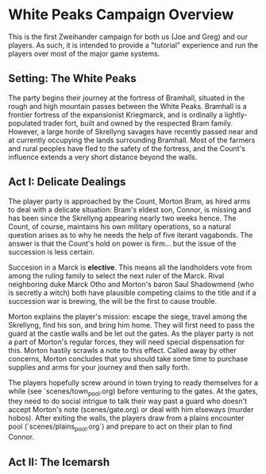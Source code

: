 * White Peaks Campaign Overview
This is the first Zweihander campaign for both us (Joe and Greg) and our
players. As such, it is intended to provide a "tutorial" experience and run
the players over most of the major game systems.

** Setting: The White Peaks
The party begins their journey at the fortress of Bramhall, situated in the
rough and high mountain passes between the White Peaks. Bramhall is a
frontier fortress of the expansionist Kriegmarck, and is ordinally a
lightly-populated trader fort, built and owned by the respected Bram family.
However, a large horde of Skrellyng savages have recently passed near and at
currently occupying the lands surrounding Bramhall. Most of the farmers and
rural peoples have fled to the safety of the fortress, and the Count's
influence extends a very short distance beyond the walls.

** Act I: Delicate Dealings
The player party is approached by the Count, Morton Bram, as hired arms to
deal with a delicate situation: Bram's eldest son, Connor, is missing and has
been since the Skrellyng appearing nearly two weeks hence. The Count, of
course, maintains his own military operations, so a natural question arises
as to why he needs the help of five iterant vagabonds. The answer is that
the Count's hold on power is firm... but the issue of the succession is less
certain.

Succesion in a Marck is *elective*. This means all the landholders vote from
among the ruling family to select the next ruler of the Marck. Rival
neighboring duke Marck Otho and Morton's baron Saul Shadowmend (who is
secretly a witch) both have plausible competing claims to the title and if a
succession war is brewing, the will be the first to cause trouble.

Morton explains the player's mission: escape the siege, travel among the
Skrellyng, find his son, and bring him home. They will first need to pass the
guard at the castle walls and be let out the gates. As the player party is
not a part of Morton's regular forces, they will need special dispensation
for this. Morton hastily scrawls a note to this effect. Called away by other
concerns, Morton concludes that you should take some time to purchase
supplies and arms for your journey and then sally forth.

The players hopefully screw around in town trying to ready themselves for a
while (see `scenes/town_pool.org) before venturing to the gates. At the gates, they need to do
social intrigue to talk their way past a guard who doesn't accept Morton's
note (scenes/gate.org) or deal with him elseways (murder hobos). After
exiting the walls, the players draw from a plains encounter pool
(`scenes/plains_pool.org`) and prepare to act on their plan to find Connor.

** Act II: The Icemarsh

